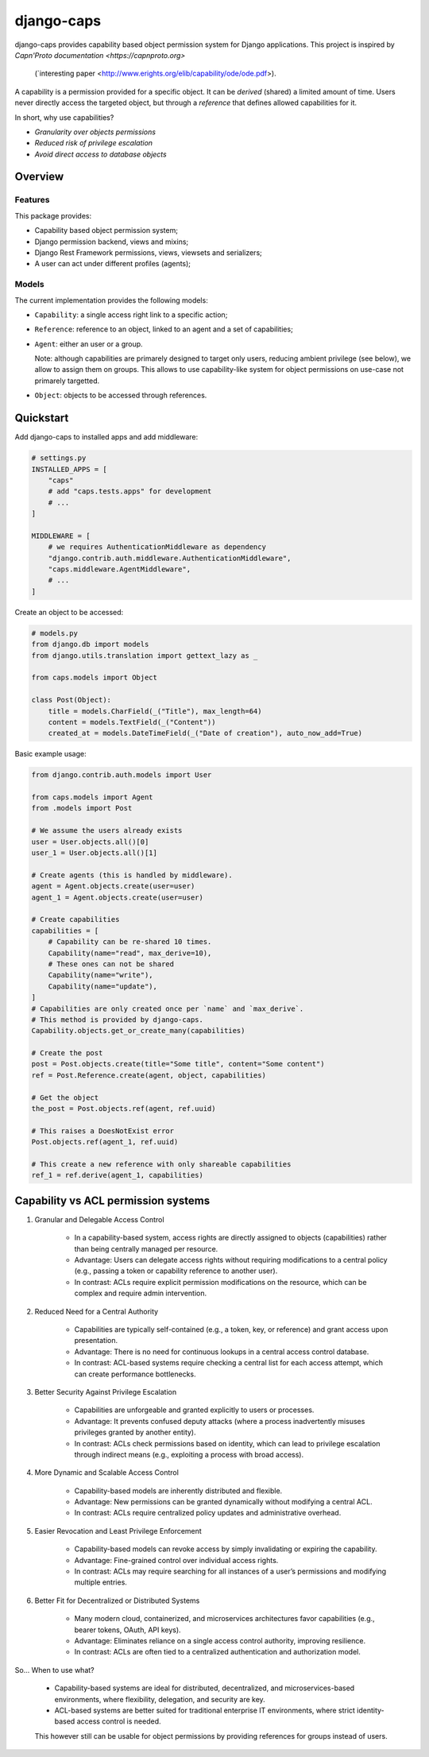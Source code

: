 django-caps
===========

django-caps provides capability based object permission system for Django applications.
This project is inspired by `Capn'Proto documentation <https://capnproto.org>`
 (`interesting paper <http://www.erights.org/elib/capability/ode/ode.pdf>).

A capability is a permission provided for a specific object. It can be *derived* (shared) a limited amount of time. Users never directly access the targeted object, but through a *reference* that defines allowed capabilities for it.

In short, why use capabilities?

- *Granularity over objects permissions*
- *Reduced risk of privilege escalation*
- *Avoid direct access to database objects*


Overview
--------

Features
........

This package provides:

- Capability based object permission system;
- Django permission backend, views and mixins;
- Django Rest Framework permissions, views, viewsets and serializers;
- A user can act under different profiles (agents);

Models
......

The current implementation provides the following models:

- ``Capability``: a single access right link to a specific action;
- ``Reference``: reference to an object, linked to an agent and a set of capabilities;
- ``Agent``: either an user or a group.

  Note: although capabilities are primarely designed to target only users, reducing ambient privilege (see below), we allow to assign them on groups. This allows to use capability-like system for object permissions on use-case not primarely targetted.

- ``Object``: objects to be accessed through references.


Quickstart
----------

Add django-caps to installed apps and add middleware:

.. code-block:: python

    # settings.py
    INSTALLED_APPS = [
        "caps"
        # add "caps.tests.apps" for development
        # ...
    ]

    MIDDLEWARE = [
        # we requires AuthenticationMiddleware as dependency
        "django.contrib.auth.middleware.AuthenticationMiddleware",
        "caps.middleware.AgentMiddleware",
        # ...
    ]


Create an object to be accessed:

.. code-block:: python

    # models.py
    from django.db import models
    from django.utils.translation import gettext_lazy as _

    from caps.models import Object

    class Post(Object):
        title = models.CharField(_("Title"), max_length=64)
        content = models.TextField(_("Content"))
        created_at = models.DateTimeField(_("Date of creation"), auto_now_add=True)

Basic example usage:

.. code-block:: python

    from django.contrib.auth.models import User

    from caps.models import Agent
    from .models import Post

    # We assume the users already exists
    user = User.objects.all()[0]
    user_1 = User.objects.all()[1]

    # Create agents (this is handled by middleware).
    agent = Agent.objects.create(user=user)
    agent_1 = Agent.objects.create(user=user)

    # Create capabilities
    capabilities = [
        # Capability can be re-shared 10 times.
        Capability(name="read", max_derive=10),
        # These ones can not be shared
        Capability(name="write"),
        Capability(name="update"),
    ]
    # Capabilities are only created once per `name` and `max_derive`.
    # This method is provided by django-caps.
    Capability.objects.get_or_create_many(capabilities)

    # Create the post
    post = Post.objects.create(title="Some title", content="Some content")
    ref = Post.Reference.create(agent, object, capabilities)

    # Get the object
    the_post = Post.objects.ref(agent, ref.uuid)

    # This raises a DoesNotExist error
    Post.objects.ref(agent_1, ref.uuid)

    # This create a new reference with only shareable capabilities
    ref_1 = ref.derive(agent_1, capabilities)


Capability vs ACL permission systems
------------------------------------

#. Granular and Delegable Access Control

    - In a capability-based system, access rights are directly assigned to objects (capabilities) rather than being centrally managed per resource.
    - Advantage: Users can delegate access rights without requiring modifications to a central policy (e.g., passing a token or capability reference to another user).
    - In contrast: ACLs require explicit permission modifications on the resource, which can be complex and require admin intervention.

#. Reduced Need for a Central Authority

    - Capabilities are typically self-contained (e.g., a token, key, or reference) and grant access upon presentation.
    - Advantage: There is no need for continuous lookups in a central access control database.
    - In contrast: ACL-based systems require checking a central list for each access attempt, which can create performance bottlenecks.

#. Better Security Against Privilege Escalation

    - Capabilities are unforgeable and granted explicitly to users or processes.
    - Advantage: It prevents confused deputy attacks (where a process inadvertently misuses privileges granted by another entity).
    - In contrast: ACLs check permissions based on identity, which can lead to privilege escalation through indirect means (e.g., exploiting a process with broad access).

#. More Dynamic and Scalable Access Control

    - Capability-based models are inherently distributed and flexible.
    - Advantage: New permissions can be granted dynamically without modifying a central ACL.
    - In contrast: ACLs require centralized policy updates and administrative overhead.

#. Easier Revocation and Least Privilege Enforcement

    - Capability-based models can revoke access by simply invalidating or expiring the capability.
    - Advantage: Fine-grained control over individual access rights.
    - In contrast: ACLs may require searching for all instances of a user’s permissions and modifying multiple entries.

#. Better Fit for Decentralized or Distributed Systems

    - Many modern cloud, containerized, and microservices architectures favor capabilities (e.g., bearer tokens, OAuth, API keys).
    - Advantage: Eliminates reliance on a single access control authority, improving resilience.
    - In contrast: ACLs are often tied to a centralized authentication and authorization model.

So... When to use what?

    - Capability-based systems are ideal for distributed, decentralized, and microservices-based environments, where flexibility, delegation, and security are key.
    - ACL-based systems are better suited for traditional enterprise IT environments, where strict identity-based access control is needed.

    This however still can be usable for object permissions by providing references for groups instead of users.
